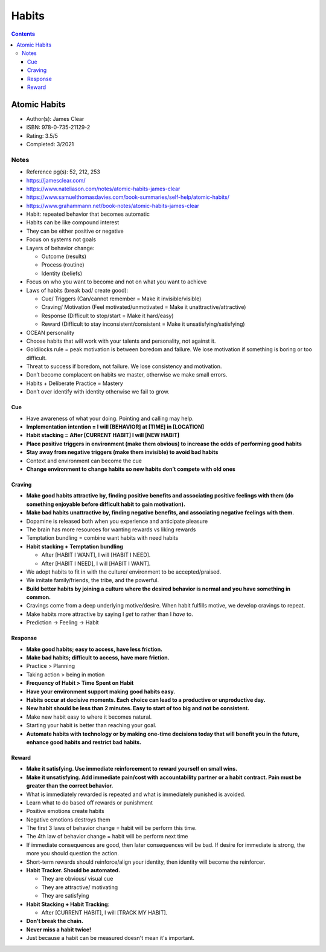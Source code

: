 ======
Habits
======

.. contents::

Atomic Habits
=============
* Author(s): James Clear
* ISBN: 978-0-735-21129-2
* Rating: 3.5/5
* Completed: 3/2021

Notes
-----
* Reference pg(s): 52, 212, 253
* https://jamesclear.com/
* https://www.nateliason.com/notes/atomic-habits-james-clear
* https://www.samuelthomasdavies.com/book-summaries/self-help/atomic-habits/
* https://www.grahammann.net/book-notes/atomic-habits-james-clear
* Habit: repeated behavior that becomes automatic
* Habits can be like compound interest
* They can be either positive or negative
* Focus on systems not goals
* Layers of behavior change:

  * Outcome (results)
  * Process (routine)
  * Identity (beliefs)

* Focus on who you want to become and not on what you want to achieve
* Laws of habits (break bad/ create good):

  * Cue/ Triggers (Can/cannot remember = Make it invisible/visible)
  * Craving/ Motivation (Feel motivated/unmotivated = Make it unattractive/attractive)
  * Response (Difficult to stop/start = Make it hard/easy)
  * Reward (Difficult to stay inconsistent/consistent = Make it unsatisfying/satisfying)

* OCEAN personality
* Choose habits that will work with your talents and personality, not against it.
* Goldilocks rule = peak motivation is between boredom and failure. We lose motivation if something is boring or too difficult.
* Threat to success if boredom, not failure. We lose consistency and motivation.
* Don’t become complacent on habits we master, otherwise we make small errors.
* Habits + Deliberate Practice = Mastery
* Don’t over identify with identity otherwise we fail to grow.

Cue
+++
* Have awareness of what your doing. Pointing and calling may help.
* **Implementation intention = I will [BEHAVIOR] at [TIME] in [LOCATION]**
* **Habit stacking = After [CURRENT HABIT] I will [NEW HABIT]**
* **Place positive triggers in environment (make them obvious) to increase the odds of performing good habits**
* **Stay away from negative triggers (make them invisible) to avoid bad habits**
* Context and environment can become the cue
* **Change environment to change habits so new habits don’t compete with old ones**

Craving
+++++++
* **Make good habits attractive by, finding positive benefits and associating positive feelings with them (do something enjoyable before difficult habit to gain motivation).**
* **Make bad habits unattractive by, finding negative benefits, and associating negative feelings with them.**
* Dopamine is released both when you experience and anticipate pleasure
* The brain has more resources for wanting rewards vs liking rewards
* Temptation bundling = combine want habits with need habits
* **Habit stacking + Temptation bundling**

  * After [HABIT I WANT], I will [HABIT I NEED].
  * After [HABIT I NEED], I will [HABIT I WANT].

* We adopt habits to fit in with the culture/ environment to be accepted/praised.
* We imitate family/friends, the tribe, and the powerful.
* **Build better habits by joining a culture where the desired behavior is normal and you have something in common.**
* Cravings come from a deep underlying motive/desire. When habit fulfills motive, we develop cravings to repeat.
* Make habits more attractive by saying I *get* to rather than I *have* to.
* Prediction -> Feeling -> Habit

Response
++++++++
* **Make good habits; easy to access, have less friction.**
* **Make bad habits; difficult to access, have more friction.**
* Practice > Planning
* Taking action > being in motion
* **Frequency of Habit > Time Spent on Habit**
* **Have your environment support making good habits easy.**
* **Habits occur at decisive moments. Each choice can lead to a productive or unproductive day.**
* **New habit should be less than 2 minutes. Easy to start of too big and not be consistent.**
* Make new habit easy to where it becomes natural.
* Starting your habit is better than reaching your goal.
* **Automate habits with technology or by making one-time decisions today that will benefit you in the future, enhance good habits and restrict bad habits.**

Reward
++++++
* **Make it satisfying. Use immediate reinforcement to reward yourself on small wins.**
* **Make it unsatisfying. Add immediate pain/cost with accountability partner or a habit contract. Pain must be greater than the correct behavior.**
* What is immediately rewarded is repeated and what is immediately punished is avoided.
* Learn what to do based off rewards or punishment
* Positive emotions create habits
* Negative emotions destroys them
* The first 3 laws of behavior change = habit will be perform this time.
* The 4th law of behavior change = habit will be perform next time
* If immediate consequences are good, then later consequences will be bad. If desire for immediate is strong, the more you should question the action.
* Short-term rewards should reinforce/align your identity, then identity will become the reinforcer.
* **Habit Tracker. Should be automated.**

  * They are obvious/ visual cue
  * They are attractive/ motivating
  * They are satisfying

* **Habit Stacking + Habit Tracking**:

  * After [CURRENT HABIT], I will [TRACK MY HABIT].

* **Don't break the chain.**
* **Never miss a habit twice!**
* Just because a habit can be measured doesn't mean it's important.
